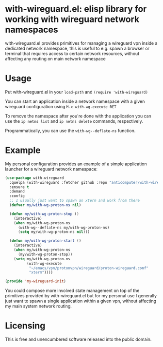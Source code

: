 * with-wireguard.el: elisp library for working with wireguard network namespaces

with-wireguard.el provides primitives for managing a wireguard vpn inside a
dedicated network namespace, this is useful to e.g. spawn a browser or
terminal that requires access to certain network resources, without affecting
any routing on main network namespace

#+html:<p align="center"><img src="img/with-wireguard.png"/></p>

* Usage

Put with-wireguard.el in your ~load-path~ and ~(require 'with-wireguard)~

You can start an application inside a network namespace with a given wireguard
configuration using ~M-x with-wg-execute RET~

To remove the namespace after you're done with the application you can use the
~ip netns list~ and ~ip netns delete~ commands, respectively.

Programmatically, you can use the ~with-wg--deflate-ns~ function.

* Example

My personal configuration provides an example of a simple application
launcher for a wireguard network namespace:

#+begin_src emacs-lisp
(use-package with-wireguard
  :quelpa (with-wireguard :fetcher github :repo "anticomputer/with-wireguard.el")
  :ensure t
  :demand
  :config
  ;; I usually just want to spawn an xterm and work from there
  (defvar my/with-wg-proton-ns nil)

  (defun my/with-wg-proton-stop ()
    (interactive)
    (when my/with-wg-proton-ns
      (with-wg--deflate-ns my/with-wg-proton-ns)
      (setq my/with-wg-proton-ns nil)))

  (defun my/with-wg-proton-start ()
    (interactive)
    (when my/with-wg-proton-ns
      (my/with-wg-proton-stop))
    (setq my/with-wg-proton-ns
          (with-wg-execute
           "~/emacs/vpn/protonvpn/wireguard/proton-wireguard.conf"
           "xterm"))))

(provide 'my-wireguard-init)
#+end_src

You could compose more involved state management on top of the primitives
provided by with-wireguard.el but for my personal use I generally just want to
spawn a single application within a given vpn, without affecting my main
system network routing.

* Licensing

This is free and unencumbered software released into the public domain.
